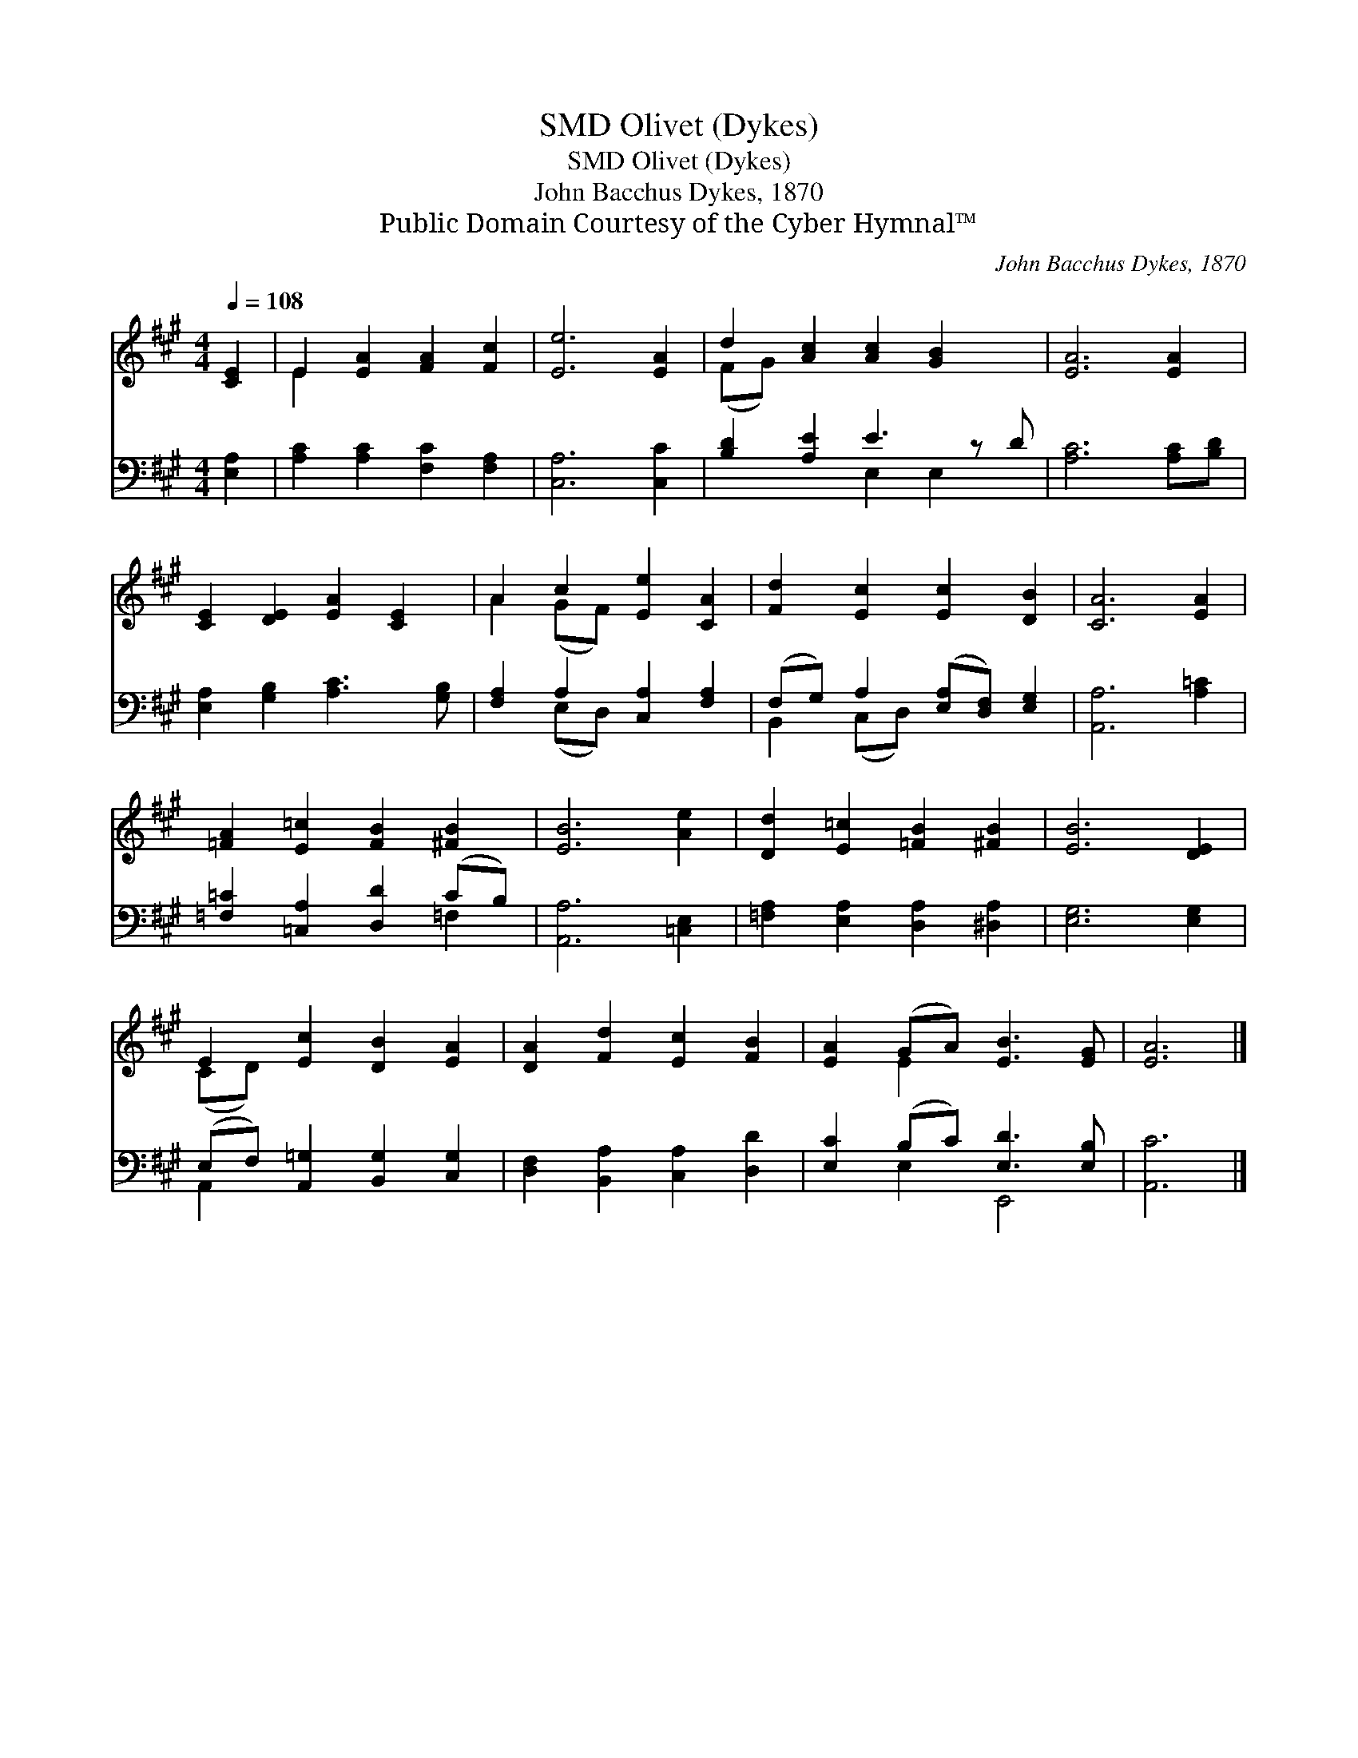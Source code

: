 X:1
T:Olivet (Dykes), SMD
T:Olivet (Dykes), SMD
T:John Bacchus Dykes, 1870
T:Public Domain Courtesy of the Cyber Hymnal™
C:John Bacchus Dykes, 1870
Z:Public Domain
Z:Courtesy of the Cyber Hymnal™
%%score ( 1 2 ) ( 3 4 )
L:1/8
Q:1/4=108
M:4/4
K:A
V:1 treble 
V:2 treble 
V:3 bass 
V:4 bass 
V:1
 [CE]2 | E2 [EA]2 [FA]2 [Fc]2 | [Ee]6 [EA]2 | d2 [Ac]2 [Ac]2 [GB]2 x | [EA]6 [EA]2 | %5
 [CE]2 [DE]2 [EA]2 [CE]2 | A2 c2 [Ee]2 [CA]2 | [Fd]2 [Ec]2 [Ec]2 [DB]2 | [CA]6 [EA]2 | %9
 [=FA]2 [E=c]2 [FB]2 [^FB]2 | [EB]6 [Ae]2 | [Dd]2 [E=c]2 [=FB]2 [^FB]2 | [EB]6 [DE]2 | %13
 E2 [Ec]2 [DB]2 [EA]2 | [DA]2 [Fd]2 [Ec]2 [FB]2 | [EA]2 (GA) [EB]3 [EG] | [EA]6 |] %17
V:2
 x2 | E2 x6 | x8 | (FG) x7 | x8 | x8 | A2 (GF) x4 | x8 | x8 | x8 | x8 | x8 | x8 | (CD) x6 | x8 | %15
 x2 E2 x4 | x6 |] %17
V:3
 [E,A,]2 | [A,C]2 [A,C]2 [F,C]2 [F,A,]2 | [C,A,]6 [C,C]2 | [B,D]2 [A,E]2 E3 z D | %4
 [A,C]6 [A,C][B,D] | [E,A,]2 [G,B,]2 [A,C]3 [G,B,] | [F,A,]2 A,2 [C,A,]2 [F,A,]2 | %7
 (F,G,) A,2 ([E,A,][D,F,]) [E,G,]2 | [A,,A,]6 [A,=C]2 | [=F,=C]2 [=C,A,]2 [D,D]2 (CB,) | %10
 [A,,A,]6 [=C,E,]2 | [=F,A,]2 [E,A,]2 [D,A,]2 [^D,A,]2 | [E,G,]6 [E,G,]2 | %13
 (E,F,) [A,,=G,]2 [B,,G,]2 [C,G,]2 | [D,F,]2 [B,,A,]2 [C,A,]2 [D,D]2 | [E,C]2 (B,C) [E,D]3 [E,B,] | %16
 [A,,C]6 |] %17
V:4
 x2 | x8 | x8 | x4 E,2 E,2 x | x8 | x8 | x2 (E,D,) x4 | B,,2 (C,D,) x4 | x8 | x6 =F,2 | x8 | x8 | %12
 x8 | A,,2 x6 | x8 | x2 E,2 E,,4 | x6 |] %17

